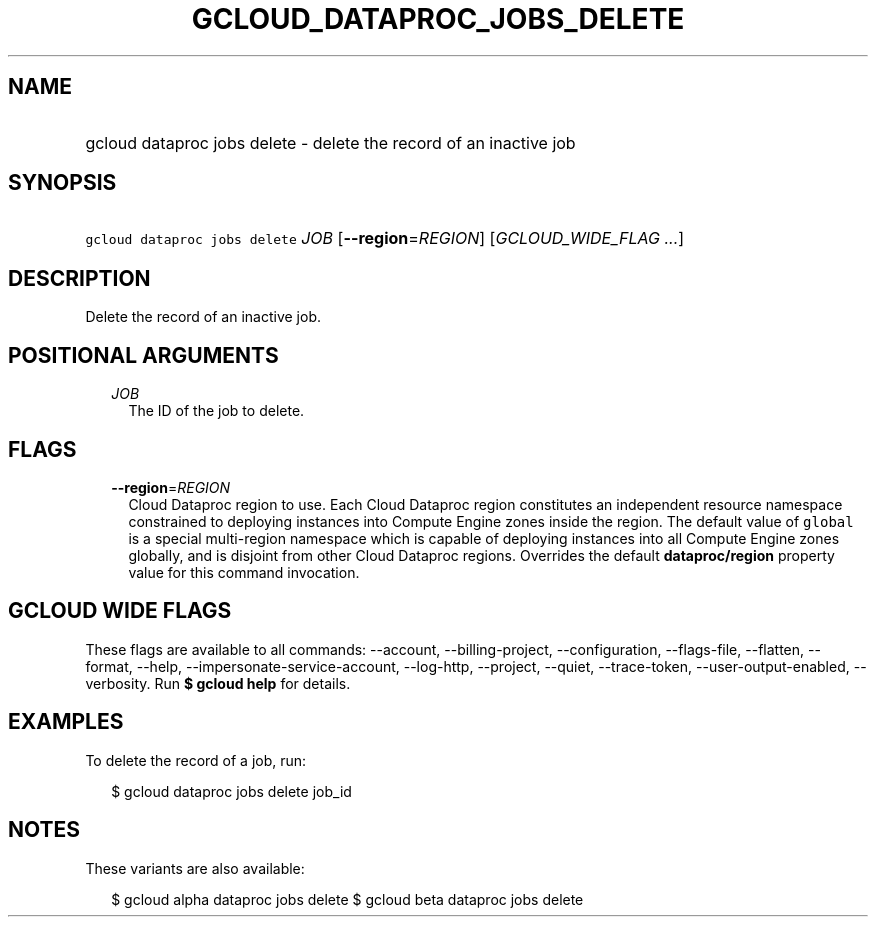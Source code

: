 
.TH "GCLOUD_DATAPROC_JOBS_DELETE" 1



.SH "NAME"
.HP
gcloud dataproc jobs delete \- delete the record of an inactive job



.SH "SYNOPSIS"
.HP
\f5gcloud dataproc jobs delete\fR \fIJOB\fR [\fB\-\-region\fR=\fIREGION\fR] [\fIGCLOUD_WIDE_FLAG\ ...\fR]



.SH "DESCRIPTION"

Delete the record of an inactive job.



.SH "POSITIONAL ARGUMENTS"

.RS 2m
.TP 2m
\fIJOB\fR
The ID of the job to delete.


.RE
.sp

.SH "FLAGS"

.RS 2m
.TP 2m
\fB\-\-region\fR=\fIREGION\fR
Cloud Dataproc region to use. Each Cloud Dataproc region constitutes an
independent resource namespace constrained to deploying instances into Compute
Engine zones inside the region. The default value of \f5global\fR is a special
multi\-region namespace which is capable of deploying instances into all Compute
Engine zones globally, and is disjoint from other Cloud Dataproc regions.
Overrides the default \fBdataproc/region\fR property value for this command
invocation.


.RE
.sp

.SH "GCLOUD WIDE FLAGS"

These flags are available to all commands: \-\-account, \-\-billing\-project,
\-\-configuration, \-\-flags\-file, \-\-flatten, \-\-format, \-\-help,
\-\-impersonate\-service\-account, \-\-log\-http, \-\-project, \-\-quiet,
\-\-trace\-token, \-\-user\-output\-enabled, \-\-verbosity. Run \fB$ gcloud
help\fR for details.



.SH "EXAMPLES"

To delete the record of a job, run:

.RS 2m
$ gcloud dataproc jobs delete job_id
.RE



.SH "NOTES"

These variants are also available:

.RS 2m
$ gcloud alpha dataproc jobs delete
$ gcloud beta dataproc jobs delete
.RE

